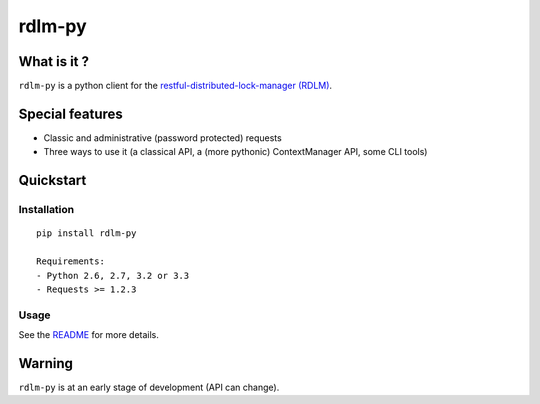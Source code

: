 rdlm-py
=======

What is it ?
------------

``rdlm-py`` is a python client for the `restful-distributed-lock-manager
(RDLM) <https://github.com/thefab/restful-distributed-lock-manager>`_.

Special features
----------------

- Classic and administrative (password protected) requests
- Three ways to use it (a classical API, a (more pythonic) ContextManager API, some CLI tools)

Quickstart
----------

Installation
~~~~~~~~~~~~

::

    pip install rdlm-py

    Requirements: 
    - Python 2.6, 2.7, 3.2 or 3.3
    - Requests >= 1.2.3

Usage
~~~~~

See the `README <https://github.com/thefab/rdlm-py/blob/master/README.md>`_ for more details.


Warning
-------

``rdlm-py`` is at an early stage of development (API can change).
